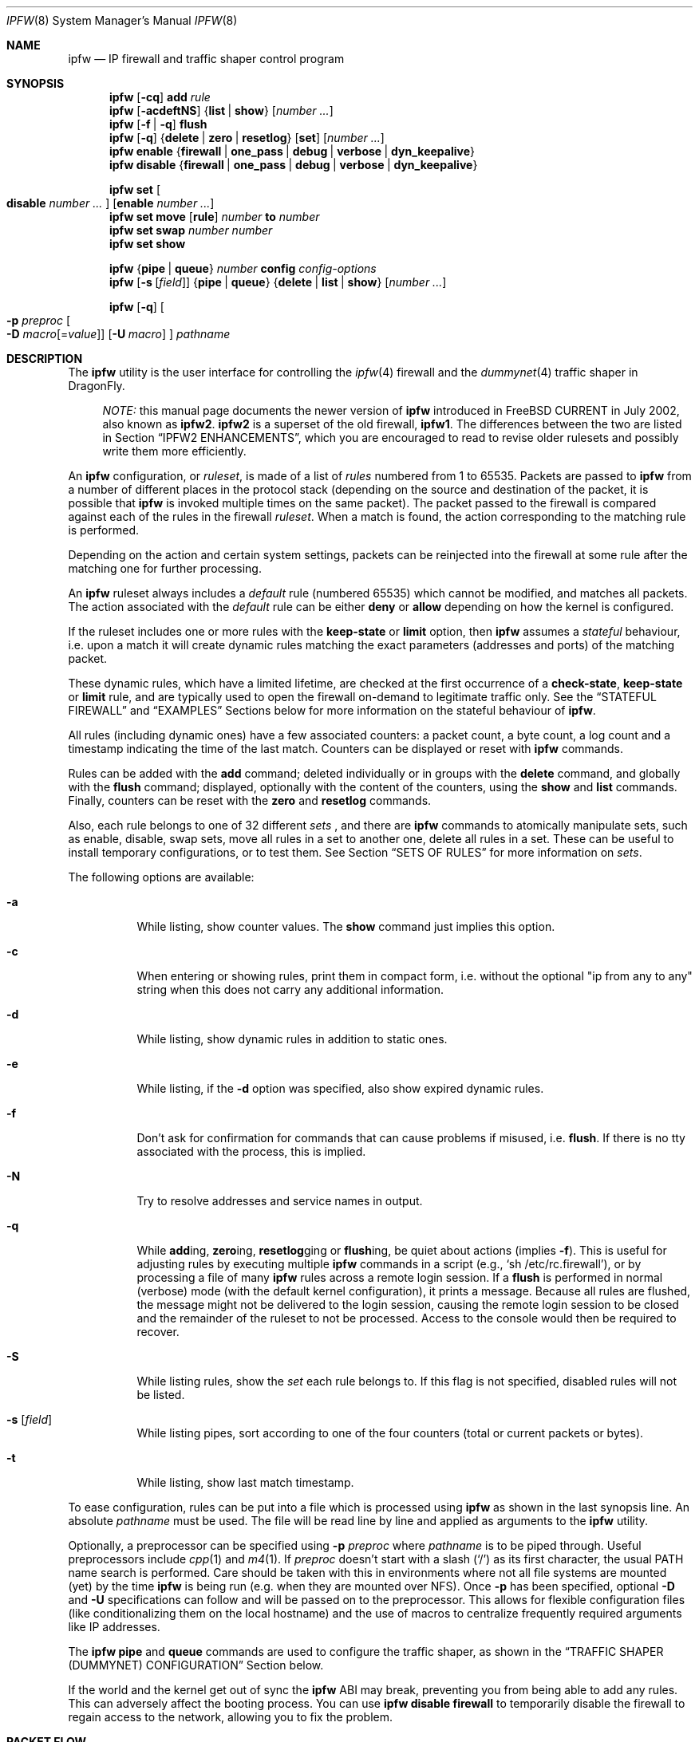.\"
.\" $FreeBSD: src/sbin/ipfw/ipfw.8,v 1.63.2.33 2003/02/04 01:36:02 brueffer Exp $
.\" $DragonFly: src/sbin/ipfw/ipfw.8,v 1.20 2008/11/23 21:55:52 swildner Exp $
.\"
.Dd October 3, 2008
.Dt IPFW 8
.Os
.Sh NAME
.Nm ipfw
.Nd IP firewall and traffic shaper control program
.Sh SYNOPSIS
.Nm
.Op Fl cq
.Cm add
.Ar rule
.Nm
.Op Fl acdeftNS
.Brq Cm list | show
.Op Ar number ...
.Nm
.Op Fl f | q
.Cm flush
.Nm
.Op Fl q
.Brq Cm delete | zero | resetlog
.Op Cm set
.Op Ar number ...
.Nm
.Cm enable
.Brq Cm firewall | one_pass | debug | verbose | dyn_keepalive
.Nm
.Cm disable
.Brq Cm firewall | one_pass | debug | verbose | dyn_keepalive
.Pp
.Nm
.Cm set Oo Cm disable Ar number ... Oc Op Cm enable Ar number ...
.Nm
.Cm set move
.Op Cm rule
.Ar number Cm to Ar number
.Nm
.Cm set swap Ar number number
.Nm
.Cm set show
.Pp
.Nm
.Brq Cm pipe | queue
.Ar number
.Cm config
.Ar config-options
.Nm
.Op Fl s Op Ar field
.Brq Cm pipe | queue
.Brq Cm delete | list | show
.Op Ar number ...
.Pp
.Nm
.Op Fl q
.Oo
.Fl p Ar preproc
.Oo Fl D
.Ar macro Ns Op = Ns Ar value
.Oc
.Op Fl U Ar macro
.Oc
.Ar pathname
.Sh DESCRIPTION
The
.Nm
utility is the user interface for controlling the
.Xr ipfw 4
firewall and the
.Xr dummynet 4
traffic shaper in
.Dx .
.Bd -ragged -offset XXXX
.Em NOTE:
this manual page documents the newer version of
.Nm
introduced in
.Fx
CURRENT in July 2002, also known as
.Nm ipfw2 .
.Nm ipfw2
is a superset of the old firewall,
.Nm ipfw1 .
The differences between the two are listed in Section
.Sx IPFW2 ENHANCEMENTS ,
which you are encouraged to read to revise older rulesets and possibly
write them more efficiently.
.Ed
.Pp
An
.Nm
configuration, or
.Em ruleset ,
is made of a list of
.Em rules
numbered from 1 to 65535.
Packets are passed to
.Nm
from a number of different places in the protocol stack
(depending on the source and destination of the packet,
it is possible that
.Nm
is invoked multiple times on the same packet).
The packet passed to the firewall is compared
against each of the rules in the firewall
.Em ruleset .
When a match is found, the action corresponding to the
matching rule is performed.
.Pp
Depending on the action and certain system settings, packets
can be reinjected into the firewall at some rule after the
matching one for further processing.
.Pp
An
.Nm
ruleset always includes a
.Em default
rule (numbered 65535) which cannot be modified,
and matches all packets.
The action associated with the
.Em default
rule can be either
.Cm deny
or
.Cm allow
depending on how the kernel is configured.
.Pp
If the ruleset includes one or more rules with the
.Cm keep-state
or
.Cm limit
option, then
.Nm
assumes a
.Em stateful
behaviour, i.e. upon a match it will create dynamic rules matching
the exact parameters (addresses and ports) of the matching packet.
.Pp
These dynamic rules, which have a limited lifetime, are checked
at the first occurrence of a
.Cm check-state ,
.Cm keep-state
or
.Cm limit
rule, and are typically used to open the firewall on-demand to
legitimate traffic only.
See the
.Sx STATEFUL FIREWALL
and
.Sx EXAMPLES
Sections below for more information on the stateful behaviour of
.Nm .
.Pp
All rules (including dynamic ones) have a few associated counters:
a packet count, a byte count, a log count and a timestamp
indicating the time of the last match.
Counters can be displayed or reset with
.Nm
commands.
.Pp
Rules can be added with the
.Cm add
command; deleted individually or in groups with the
.Cm delete
command, and globally with the
.Cm flush
command; displayed, optionally with the content of the
counters, using the
.Cm show
and
.Cm list
commands.
Finally, counters can be reset with the
.Cm zero
and
.Cm resetlog
commands.
.Pp
Also, each rule belongs to one of 32 different
.Em sets
, and there are
.Nm
commands to atomically manipulate sets, such as enable,
disable, swap sets, move all rules in a set to another
one, delete all rules in a set. These can be useful to
install temporary configurations, or to test them.
See Section
.Sx SETS OF RULES
for more information on
.Em sets .
.Pp
The following options are available:
.Bl -tag -width indent
.It Fl a
While listing, show counter values.
The
.Cm show
command just implies this option.
.It Fl c
When entering or showing rules, print them in compact form,
i.e. without the optional "ip from any to any" string
when this does not carry any additional information.
.It Fl d
While listing, show dynamic rules in addition to static ones.
.It Fl e
While listing, if the
.Fl d
option was specified, also show expired dynamic rules.
.It Fl f
Don't ask for confirmation for commands that can cause problems
if misused,
.No i.e. Cm flush .
If there is no tty associated with the process, this is implied.
.It Fl N
Try to resolve addresses and service names in output.
.It Fl q
While
.Cm add Ns ing ,
.Cm zero Ns ing ,
.Cm resetlog Ns ging
or
.Cm flush Ns ing ,
be quiet about actions
(implies
.Fl f ) .
This is useful for adjusting rules by executing multiple
.Nm
commands in a script
(e.g.,
.Ql sh\ /etc/rc.firewall ) ,
or by processing a file of many
.Nm
rules across a remote login session.
If a
.Cm flush
is performed in normal (verbose) mode (with the default kernel
configuration), it prints a message.
Because all rules are flushed, the message might not be delivered
to the login session, causing the remote login session to be closed
and the remainder of the ruleset to not be processed.
Access to the console would then be required to recover.
.It Fl S
While listing rules, show the
.Em set
each rule belongs to.
If this flag is not specified, disabled rules will not be
listed.
.It Fl s Op Ar field
While listing pipes, sort according to one of the four
counters (total or current packets or bytes).
.It Fl t
While listing, show last match timestamp.
.El
.Pp
To ease configuration, rules can be put into a file which is
processed using
.Nm
as shown in the last synopsis line.
An absolute
.Ar pathname
must be used.
The file will be read line by line and applied as arguments to the
.Nm
utility.
.Pp
Optionally, a preprocessor can be specified using
.Fl p Ar preproc
where
.Ar pathname
is to be piped through.
Useful preprocessors include
.Xr cpp 1
and
.Xr m4 1 .
If
.Ar preproc
doesn't start with a slash
.Pq Ql /
as its first character, the usual
.Ev PATH
name search is performed.
Care should be taken with this in environments where not all
file systems are mounted (yet) by the time
.Nm
is being run (e.g. when they are mounted over NFS).
Once
.Fl p
has been specified, optional
.Fl D
and
.Fl U
specifications can follow and will be passed on to the preprocessor.
This allows for flexible configuration files (like conditionalizing
them on the local hostname) and the use of macros to centralize
frequently required arguments like IP addresses.
.Pp
The
.Nm
.Cm pipe
and
.Cm queue
commands are used to configure the traffic shaper, as shown in the
.Sx TRAFFIC SHAPER (DUMMYNET) CONFIGURATION
Section below.
.Pp
If the world and the kernel get out of sync the
.Nm
ABI may break, preventing you from being able to add any rules.  This can
adversely affect the booting process.  You can use
.Nm
.Cm disable
.Cm firewall
to temporarily disable the firewall to regain access to the network,
allowing you to fix the problem.
.Sh PACKET FLOW
A packet is checked against the active ruleset in multiple places
in the protocol stack, under control of several sysctl variables.
These places and variables are shown below, and it is important to
have this picture in mind in order to design a correct ruleset.
.Bd -literal -offset indent
         ^     to upper layers     V
         |                         |
         +------------>------------+
         ^                         V
    [ip_input]                [ip_output]   net.inet.ip.fw.enable=1
         |                         |
         ^                         V
[ether_demux_oncpu]   [ether_output_frame]  net.link.ether.ipfw=1
         ^                         V
         |       to devices        |
.Ed
.Pp
As can be noted from the above picture, the number of
times the same packet goes through the firewall can
vary between 0 and 4 depending on packet source and
destination, and system configuration.
.Pp
Note that as packets flow through the stack, headers can be
stripped or added to it, and so they may or may not be available
for inspection.
E.g., incoming packets will include the MAC header when
.Nm
is invoked from
.Fn ether_demux_oncpu ,
but the same packets will have the MAC header stripped off when
.Nm
is invoked from
.Fn ip_input .
.Pp
Also note that each packet is always checked against the complete ruleset,
irrespective of the place where the check occurs, or the source of the packet.
If a rule contains some match patterns or actions which are not valid
for the place of invocation (e.g. trying to match a MAC header within
.Fn ip_input ) ,
the match pattern will not match, but a
.Cm not
operator in front of such patterns
.Em will
cause the pattern to
.Em always
match on those packets.
It is thus the responsibility of
the programmer, if necessary, to write a suitable ruleset to
differentiate among the possible places.
.Cm skipto
rules can be useful here, as an example:
.Bd -literal -offset indent
# packets from ether_demux_oncpu
ipfw add 10 skipto 1000 all from any to any layer2 in
# packets from ip_input
ipfw add 10 skipto 2000 all from any to any not layer2 in
# packets from ip_output
ipfw add 10 skipto 3000 all from any to any not layer2 out
# packets from ether_output_frame
ipfw add 10 skipto 4000 all from any to any layer2 out
.Ed
.Sh RULE FORMAT
The format of
.Nm
rules is the following:
.Bd -ragged -offset indent
.Op Ar rule_number
.Op Cm set Ar set_number
.Op Cm prob Ar match_probability
.br
.Ar "   " action
.Op Cm log Op Cm logamount Ar number
.Ar body
.Ed
.Pp
where the body of the rule specifies which information is used
for filtering packets, among the following:
.Pp
.Bl -tag -width "Source and dest. addresses and ports" -offset XXX -compact
.It Layer-2 header fields
When available
.It IPv4 Protocol
TCP, UDP, ICMP, etc.
.It Source and dest. addresses and ports
.It Direction
See Section
.Sx PACKET FLOW
.It Transmit and receive interface
By name or address
.It Misc. IP header fields
Version, type of service, datagram length, identification,
fragment flag (non-zero IP offset),
Time To Live
.It IP options
.It Misc. TCP header fields
TCP flags (SYN, FIN, ACK, RST, etc.),
sequence number, acknowledgment number,
window
.It TCP options
.It ICMP types
for ICMP packets
.It User/group ID
When the packet can be associated with a local socket.
.El
.Pp
Note that some of the above information, e.g. source MAC or IP addresses and
TCP/UDP ports, could easily be spoofed, so filtering on those fields
alone might not guarantee the desired results.
.Bl -tag -width indent
.It Ar rule_number
Each rule is associated with a
.Ar rule_number
in the range 1..65535, with the latter reserved for the
.Em default
rule.
Rules are checked sequentially by rule number.
Multiple rules can have the same number, in which case they are
checked (and listed) according to the order in which they have
been added.
If a rule is entered without specifying a number, the kernel will
assign one in such a way that the rule becomes the last one
before the
.Em default
rule.
Automatic rule numbers are assigned by incrementing the last
non-default rule number by the value of the sysctl variable
.Ar net.inet.ip.fw.autoinc_step
which defaults to 100.
If this is not possible (e.g. because we would go beyond the
maximum allowed rule number), the number of the last
non-default value is used instead.
.It Cm set Ar set_number
Each rule is associated with a
.Ar set_number
in the range 0..31, with the latter reserved for the
.Em default
rule.
Sets can be individually disabled and enabled, so this parameter
is of fundamental importance for atomic ruleset manipulation.
It can be also used to simplify deletion of groups of rules.
If a rule is entered without specifying a set number,
set 0 will be used.
.It Cm prob Ar match_probability
A match is only declared with the specified probability
(floating point number between 0 and 1).
This can be useful for a number of applications such as
random packet drop or
(in conjunction with
.Xr dummynet 4 )
to simulate the effect of multiple paths leading to out-of-order
packet delivery.
.It Cm log Op Cm logamount Ar number
When a packet matches a rule with the
.Cm log
keyword, a message will be
logged to
.Xr syslogd 8
with a
.Dv LOG_SECURITY
facility.
The logging only occurs if the sysctl variable
.Em net.inet.ip.fw.verbose
is set to 1
(which is the default when the kernel is compiled with
.Dv IPFIREWALL_VERBOSE )
and the number of packets logged so far for that
particular rule does not exceed the
.Cm logamount
parameter.
If no
.Cm logamount
is specified, the limit is taken from the sysctl variable
.Em net.inet.ip.fw.verbose_limit .
In both cases, a value of 0 removes the logging limit.
.Pp
Once the limit is reached, logging can be re-enabled by
clearing the logging counter or the packet counter for that entry, see the
.Cm resetlog
command.
.El
.Ss RULE ACTIONS
A rule can be associated with one of the following actions, which
will be executed when the packet matches the body of the rule.
.Bl -tag -width indent
.It Cm allow | accept | pass | permit
Allow packets that match rule.
The search terminates.
.It Cm check-state
Checks the packet against the dynamic ruleset.
If a match is found, execute the action associated with
the rule which generated this dynamic rule, otherwise
move to the next rule.
.br
.Cm Check-state
rules do not have a body.
If no
.Cm check-state
rule is found, the dynamic ruleset is checked at the first
.Cm keep-state
or
.Cm limit
rule.
.It Cm count
Update counters for all packets that match rule.
The search continues with the next rule.
.It Cm deny | drop
Discard packets that match this rule.
The search terminates.
.It Cm divert Ar port
Divert packets that match this rule to the
.Xr divert 4
socket bound to port
.Ar port .
The search terminates.
.It Cm fwd | forward Ar ipaddr Ns Op , Ns Ar port
Change the next-hop on matching packets to
.Ar ipaddr ,
which can be an IP address in dotted quad format or a host name.
The search terminates if this rule matches.
.Pp
If
.Ar ipaddr
is a local address, then matching packets will be forwarded to
.Ar port
(or the port number in the packet if one is not specified in the rule)
on the local machine.
.br
If
.Ar ipaddr
is not a local address, then the port number
(if specified) is ignored, and the packet will be
forwarded to the remote address, using the route as found in
the local routing table for that IP.
.br
A
.Ar fwd
rule will not match layer-2 packets (those received
on
.Fn ether_input
or
.Fn ether_output ) .
.br
The
.Cm fwd
action does not change the contents of the packet at all.
In particular, the destination address remains unmodified, so
packets forwarded to another system will usually be rejected by that system
unless there is a matching rule on that system to capture them.
For packets forwarded locally,
the local address of the socket will be
set to the original destination address of the packet.
This makes the
.Xr netstat 1
entry look rather weird but is intended for
use with transparent proxy servers.
.It Cm pipe Ar pipe_nr
Pass packet to a
.Xr dummynet 4
.Dq pipe
(for bandwidth limitation, delay, etc.).
See the
.Sx TRAFFIC SHAPER (DUMMYNET) CONFIGURATION
Section for further information.
The search terminates; however, on exit from the pipe and if
the
.Xr sysctl 8
variable
.Em net.inet.ip.fw.one_pass
is not set, the packet is passed again to the firewall code
starting from the next rule.
.It Cm queue Ar queue_nr
Pass packet to a
.Xr dummynet 4
.Dq queue
(for bandwidth limitation using WF2Q+).
.It Cm reject
(Deprecated).
Synonym for
.Cm unreach host .
.It Cm reset
Discard packets that match this rule, and if the
packet is a TCP packet, try to send a TCP reset (RST) notice.
The search terminates.
.It Cm skipto Ar number
Skip all subsequent rules numbered less than
.Ar number .
The search continues with the first rule numbered
.Ar number
or higher.
.It Cm tee Ar port
Send a copy of packets matching this rule to the
.Xr divert 4
socket bound to port
.Ar port .
The search terminates and the original packet is accepted
(but see Section
.Sx BUGS
below).
.It Cm unreach Ar code
Discard packets that match this rule, and try to send an ICMP
unreachable notice with code
.Ar code ,
where
.Ar code
is a number from 0 to 255, or one of these aliases:
.Cm net , host , protocol , port ,
.Cm needfrag , srcfail , net-unknown , host-unknown ,
.Cm isolated , net-prohib , host-prohib , tosnet ,
.Cm toshost , filter-prohib , host-precedence
or
.Cm precedence-cutoff .
The search terminates.
.El
.Ss RULE BODY
The body of a rule contains zero or more patterns (such as
specific source and destination addresses or ports,
protocol options, incoming or outgoing interfaces, etc.)
that the packet must match in order to be recognised.
In general, the patterns are connected by (implicit)
.Cm and
operators -- i.e. all must match in order for the
rule to match.
Individual patterns can be prefixed by the
.Cm not
operator to reverse the result of the match, as in
.Pp
.Dl "ipfw add 100 allow ip from not 1.2.3.4 to any"
.Pp
Additionally, sets of alternative match patterns
.Em ( or-blocks )
can be constructed by putting the patterns in
lists enclosed between parentheses ( ) or braces { }, and
using the
.Cm or
operator as follows:
.Pp
.Dl "ipfw add 100 allow ip from { x or not y or z } to any"
.Pp
Only one level of parentheses is allowed.
Beware that most shells have special meanings for parentheses
or braces, so it is advisable to put a backslash \\ in front of them
to prevent such interpretations.
.Pp
The body of a rule must in general include a source and destination
address specifier.
The keyword
.Ar any
can be used in various places to specify that the content of
a required field is irrelevant.
.Pp
The rule body has the following format:
.Bd -ragged -offset indent
.Op Ar proto Cm from Ar src Cm to Ar dst
.Op Ar options
.Ed
.Pp
The first part (protocol from src to dst) is for backward
compatibility with
.Nm ipfw1 .
In
.Nm ipfw2
any match pattern (including MAC headers, IPv4 protocols,
addresses and ports) can be specified in the
.Ar options
section.
.Pp
Rule fields have the following meaning:
.Bl -tag -width indent
.It Ar proto : protocol | Cm { Ar protocol Cm or ... }
An IPv4 protocol (or an
.Em or-block
with multiple protocols) specified by number or name
(for a complete list see
.Pa /etc/protocols ) .
The
.Cm ip
or
.Cm all
keywords mean any protocol will match.
.It Ar src No and Ar dst : ip-address | Cm { Ar ip-address Cm or ... } Op Ar ports
A single
.Ar ip-address
, or an
.Em or-block
containing one or more of them,
optionally followed by
.Ar ports
specifiers.
.It Ar ip-address :
An address (or set of addresses) specified in one of the following
ways, optionally preceded by a
.Cm not
operator:
.Bl -tag -width indent
.It Cm any
matches any IP address.
.It Cm me
matches any IP address configured on an interface in the system.
The address list is evaluated at the time the packet is
analysed.
.It Ar numeric-ip | hostname
Matches a single IPv4 address, specified as dotted-quad or a hostname.
Hostnames are resolved at the time the rule is added to the firewall list.
.It Ar addr Ns / Ns Ar masklen
Matches all addresses with base
.Ar addr
(specified as a dotted quad or a hostname)
and mask width of
.Cm masklen
bits.
As an example, 1.2.3.4/25 will match
all IP numbers from 1.2.3.0 to 1.2.3.127 .
.It Ar addr Ns / Ns Ar masklen Ns Cm { Ns Ar num,num,... Ns Cm }
Matches all addresses with base address
.Ar addr
(specified as a dotted quad or a hostname)
and whose last byte is in the list between braces { } .
Note that there must be no spaces between braces, commas and
numbers.
The
.Ar masklen
field is used to limit the size of the set of addresses,
and can have any value between 24 and 32.
.br
As an example, an address specified as 1.2.3.4/24{128,35,55,89}
will match the following IP addresses:
.br
1.2.3.128 1.2.3.35 1.2.3.55 1.2.3.89 .
.br
This format is particularly useful to handle sparse address sets
within a single rule. Because the matching occurs using a
bitmask, it takes constant time and dramatically reduces
the complexity of rulesets.
.It Ar addr Ns : Ns Ar mask
Matches all addresses with base
.Ar addr
(specified as a dotted quad or a hostname)
and the mask of
.Ar mask ,
specified as a dotted quad.
As an example, 1.2.3.4/255.0.255.0 will match
1.*.3.*.
We suggest to use this form only for non-contiguous
masks, and resort to the
.Ar addr Ns / Ns Ar masklen
format for contiguous masks, which is more compact and less
error-prone.
.El
.It Ar ports : Oo Cm not Oc Bro Ar port | port Ns \&- Ns Ar port Ns Brc Op , Ns Ar ...
For protocols which support port numbers (such as TCP and UDP), optional
.Cm ports
may be specified as one or more ports or port ranges, separated
by commas but no spaces, and an optional
.Cm not
operator.
The
.Ql \&-
notation specifies a range of ports (including boundaries).
.Pp
Service names (from
.Pa /etc/services )
may be used instead of numeric port values.
The length of the port list is limited to 30 ports or ranges,
though one can specify larger ranges by using an
.Em or-block
in the
.Cm options
section of the rule.
.Pp
A backslash
.Pq Ql \e
can be used to escape the dash
.Pq Ql -
character in a service name (from a shell, the backslash must be
typed twice to avoid the shell itself interpreting it as an escape
character).
.Pp
.Dl "ipfw add count tcp from any ftp\e\e-data-ftp to any"
.Pp
Fragmented packets which have a non-zero offset (i.e. not the first
fragment) will never match a rule which has one or more port
specifications.
See the
.Cm frag
option for details on matching fragmented packets.
.El
.Ss RULE OPTIONS (MATCH PATTERNS)
Additional match patterns can be used within
rules. Zero or more of these so-called
.Em options
can be present in a rule, optionally prefixed by the
.Cm not
operand, and possibly grouped into
.Em or-blocks .
.Pp
The following match patterns can be used (listed in alphabetical order):
.Bl -tag -width indent
.It Cm dst-ip Ar ip address
Matches IP packets whose destination IP is one of the address(es)
specified as argument.
.It Cm dst-port Ar source ports
Matches IP packets whose destination port is one of the port(s)
specified as argument.
.It Cm established
Matches TCP packets that have the RST or ACK bits set.
.It Cm frag
Matches packets that are fragments and not the first
fragment of an IP datagram. Note that these packets will not have
the next protocol header (e.g. TCP, UDP) so options that look into
these headers cannot match.
.It Cm gid Ar group
Matches all TCP or UDP packets sent by or received for a
.Ar group .
A
.Ar group
may be specified by name or number.
.It Cm icmptypes Ar types
Matches ICMP packets whose ICMP type is in the list
.Ar types .
The list may be specified as any combination of ranges or
individual types separated by commas.
The supported ICMP types are:
.Pp
echo reply
.Pq Cm 0 ,
destination unreachable
.Pq Cm 3 ,
source quench
.Pq Cm 4 ,
redirect
.Pq Cm 5 ,
echo request
.Pq Cm 8 ,
router advertisement
.Pq Cm 9 ,
router solicitation
.Pq Cm 10 ,
time-to-live exceeded
.Pq Cm 11 ,
IP header bad
.Pq Cm 12 ,
timestamp request
.Pq Cm 13 ,
timestamp reply
.Pq Cm 14 ,
information request
.Pq Cm 15 ,
information reply
.Pq Cm 16 ,
address mask request
.Pq Cm 17
and address mask reply
.Pq Cm 18 .
.It Cm in | out
Matches incoming or outgoing packets, respectively.
.Cm in
and
.Cm out
are mutually exclusive (in fact,
.Cm out
is implemented as
.Cm not in Ns No ).
.It Cm ipid Ar id
Matches IP packets whose
.Cm ip_id
field has value
.Ar id .
.It Cm iplen Ar len
Matches IP packets whose total length, including header and data, is
.Ar len
bytes.
.It Cm ipoptions Ar spec
Matches packets whose IP header contains the comma separated list of
options specified in
.Ar spec .
The supported IP options are:
.Pp
.Cm ssrr
(strict source route),
.Cm lsrr
(loose source route),
.Cm rr
(record packet route) and
.Cm ts
(timestamp).
The absence of a particular option may be denoted
with a
.Ql \&! .
.It Cm ipprecedence Ar precedence
Matches IP packets whose precedence field is equal to
.Ar precedence .
.It Cm iptos Ar spec
Matches IP packets whose
.Cm tos
field contains the comma separated list of
service types specified in
.Ar spec .
The supported IP types of service are:
.Pp
.Cm lowdelay
.Pq Dv IPTOS_LOWDELAY ,
.Cm throughput
.Pq Dv IPTOS_THROUGHPUT ,
.Cm reliability
.Pq Dv IPTOS_RELIABILITY ,
.Cm mincost
.Pq Dv IPTOS_MINCOST ,
.Cm congestion
.Pq Dv IPTOS_CE .
The absence of a particular type may be denoted
with a
.Ql \&! .
.It Cm ipttl Ar ttl
Matches IP packets whose time to live is
.Ar ttl .
.It Cm ipversion Ar ver
Matches IP packets whose IP version field is
.Ar ver .
.It Cm keep-state
Upon a match, the firewall will create a dynamic rule, whose
default behaviour is to match bidirectional traffic between
source and destination IP/port using the same protocol.
The rule has a limited lifetime (controlled by a set of
.Xr sysctl 8
variables), and the lifetime is refreshed every time a matching
packet is found.
.It Cm layer2
Matches only layer2 packets, i.e. those passed to
.Nm
from
.Fn ether_demux_oncpu
and
.Fn ether_output_frame .
.It Cm limit Bro Cm src-addr | src-port | dst-addr | dst-port Brc Ar N
The firewall will only allow
.Ar N
connections with the same
set of parameters as specified in the rule.
One or more
of source and destination addresses and ports can be
specified.
.It Cm { MAC | mac } Ar dst-mac src-mac
Match packets with a given
.Ar dst-mac
and
.Ar src-mac
addresses, specified as the
.Cm any
keyword (matching any MAC address), or six groups of hex digits
separated by colons,
and optionally followed by a mask indicating how many bits are
significant, as in
.Pp
.Dl "MAC 10:20:30:40:50:60/33 any"
.Pp
Note that the order of MAC addresses (destination first,
source second) is
the same as on the wire, but the opposite of the one used for
IP addresses.
.It Cm mac-type Ar mac-type
Matches packets whose Ethernet Type field
corresponds to one of those specified as argument.
.Ar mac-type
is specified in the same way as
.Cm port numbers
(i.e. one or more comma-separated single values or ranges).
You can use symbolic names for known values such as
.Em vlan , ipv4, ipv6 .
Values can be entered as decimal or hexadecimal (if prefixed by 0x),
and they are always printed as hexadecimal (unless the
.Cm -N
option is used, in which case symbolic resolution will be attempted).
.It Cm proto Ar protocol
Matches packets with the corresponding IPv4 protocol.
.It Cm recv | xmit | via Brq Ar ifX | Ar if Ns Cm * | Ar ipno | Ar any
Matches packets received, transmitted or going through,
respectively, the interface specified by exact name
.Pq Ar ifX ,
by device name
.Pq Ar if Ns Cm * ,
by IP address, or through some interface.
.Pp
The
.Cm via
keyword causes the interface to always be checked.
If
.Cm recv
or
.Cm xmit
is used instead of
.Cm via ,
then only the receive or transmit interface (respectively)
is checked.
By specifying both, it is possible to match packets based on
both receive and transmit interface, e.g.:
.Pp
.Dl "ipfw add deny ip from any to any out recv ed0 xmit ed1"
.Pp
The
.Cm recv
interface can be tested on either incoming or outgoing packets,
while the
.Cm xmit
interface can only be tested on outgoing packets.
So
.Cm out
is required (and
.Cm in
is invalid) whenever
.Cm xmit
is used.
.Pp
A packet may not have a receive or transmit interface: packets
originating from the local host have no receive interface,
while packets destined for the local host have no transmit
interface.
.It Cm setup
Matches TCP packets that have the SYN bit set but no ACK bit.
This is the short form of
.Dq Li tcpflags\ syn,!ack .
.It Cm src-ip Ar ip-address
Matches IP packets whose source IP is one of the address(es)
specified as argument.
.It Cm src-port Ar ports
Matches IP packets whose source port is one of the port(s)
specified as argument.
.It Cm tcpack Ar ack
TCP packets only.
Match if the TCP header acknowledgment number field is set to
.Ar ack .
.It Cm tcpflags Ar spec
TCP packets only.
Match if the TCP header contains the comma separated list of
flags specified in
.Ar spec .
The supported TCP flags are:
.Pp
.Cm fin ,
.Cm syn ,
.Cm rst ,
.Cm psh ,
.Cm ack
and
.Cm urg .
The absence of a particular flag may be denoted
with a
.Ql \&! .
A rule which contains a
.Cm tcpflags
specification can never match a fragmented packet which has
a non-zero offset.
See the
.Cm frag
option for details on matching fragmented packets.
.It Cm tcpseq Ar seq
TCP packets only.
Match if the TCP header sequence number field is set to
.Ar seq .
.It Cm tcpwin Ar win
TCP packets only.
Match if the TCP header window field is set to
.Ar win .
.It Cm tcpoptions Ar spec
TCP packets only.
Match if the TCP header contains the comma separated list of
options specified in
.Ar spec .
The supported TCP options are:
.Pp
.Cm mss
(maximum segment size),
.Cm window
(tcp window advertisement),
.Cm sack
(selective ack),
.Cm ts
(rfc1323 timestamp) and
.Cm cc
(rfc1644 t/tcp connection count).
The absence of a particular option may be denoted
with a
.Ql \&! .
.It Cm uid Ar user
Match all TCP or UDP packets sent by or received for a
.Ar user .
A
.Ar user
may be matched by name or identification number.
.El
.Sh SETS OF RULES
Each rule belongs to one of 32 different
.Em sets
, numbered 0 to 31.
Set 31 is reserved for the default rule.
.Pp
By default, rules are put in set 0, unless you use the
.Cm set N
attribute when entering a new rule.
Sets can be individually and atomically enabled or disabled,
so this mechanism permits an easy way to store multiple configurations
of the firewall and quickly (and atomically) switch between them.
The command to enable/disable sets is
.Bd -ragged -offset indent
.Nm
.Cm set Oo Cm disable Ar number ... Oc Op Cm enable Ar number ...
.Ed
.Pp
where multiple
.Cm enable
or
.Cm disable
sections can be specified.
Command execution is atomic on all the sets specified in the command.
By default, all sets are enabled.
.Pp
When you disable a set, its rules behave as if they do not exist
in the firewall configuration, with only one exception:
.Bd -ragged -offset indent
dynamic rules created from a rule before it had been disabled
will still be active until they expire. In order to delete
dynamic rules you have to explicitly delete the parent rule
which generated them.
.Ed
.Pp
The set number of rules can be changed with the command
.Bd -ragged -offset indent
.Nm
.Cm set move
.Brq Cm rule Ar rule-number | old-set
.Cm to Ar new-set
.Ed
.Pp
Also, you can atomically swap two rulesets with the command
.Bd -ragged -offset indent
.Nm
.Cm set swap Ar first-set second-set
.Ed
.Pp
See the
.Sx EXAMPLES
Section on some possible uses of sets of rules.
.Sh STATEFUL FIREWALL
Stateful operation is a way for the firewall to dynamically
create rules for specific flows when packets that
match a given pattern are detected. Support for stateful
operation comes through the
.Cm check-state , keep-state
and
.Cm limit
options of
.Nm
rules.
.Pp
Dynamic rules are created when a packet matches a
.Cm keep-state
or
.Cm limit
rule, causing the creation of a
.Em dynamic
rule which will match all and only packets with
a given
.Em protocol
between a
.Em src-ip/src-port dst-ip/dst-port
pair of addresses (
.Em src
and
.Em dst
are used here only to denote the initial match addresses, but they
are completely equivalent afterwards).
Dynamic rules will be checked at the first
.Cm check-state, keep-state
or
.Cm limit
occurrence, and the action performed upon a match will be the same
as in the parent rule.
.Pp
Note that no additional attributes other than protocol and IP addresses
and ports are checked on dynamic rules.
.Pp
The typical use of dynamic rules is to keep a closed firewall configuration,
but let the first TCP SYN packet from the inside network install a
dynamic rule for the flow so that packets belonging to that session
will be allowed through the firewall:
.Pp
.Dl "ipfw add check-state"
.Dl "ipfw add allow tcp from my-subnet to any setup keep-state"
.Dl "ipfw add deny tcp from any to any"
.Pp
A similar approach can be used for UDP, where an UDP packet coming
from the inside will install a dynamic rule to let the response through
the firewall:
.Pp
.Dl "ipfw add check-state"
.Dl "ipfw add allow udp from my-subnet to any keep-state"
.Dl "ipfw add deny udp from any to any"
.Pp
Dynamic rules expire after some time, which depends on the status
of the flow and the setting of some
.Cm sysctl
variables.
See Section
.Sx SYSCTL VARIABLES
for more details.
For TCP sessions, dynamic rules can be instructed to periodically
send keepalive packets to refresh the state of the rule when it is
about to expire.
.Pp
See Section
.Sx EXAMPLES
for more examples on how to use dynamic rules.
.Sh TRAFFIC SHAPER (DUMMYNET) CONFIGURATION
.Nm
is also the user interface for the
.Xr dummynet 4
traffic shaper.
.Pp
.Nm dummynet
operates by first using the firewall to classify packets and divide them into
.Em flows ,
using any match pattern that can be used in
.Nm
rules.
Depending on local policies, a flow can contain packets for a single
TCP connection, or from/to a given host, or entire subnet, or a
protocol type, etc.
.Pp
Packets belonging to the same flow are then passed to either of two
different objects, which implement the traffic regulation:
.Bl -hang -offset XXXX
.It Em pipe
A pipe emulates a link with given bandwidth, propagation delay,
queue size and packet loss rate.
Packets are queued in front of the pipe as they come out from the classifier,
and then transferred to the pipe according to the pipe's parameters.
.It Em queue
A queue
is an abstraction used to implement the WF2Q+
(Worst-case Fair Weighted Fair Queueing) policy, which is
an efficient variant of the WFQ policy.
.br
The queue associates a
.Em weight
and a reference pipe to each flow, and then all backlogged (i.e.,
with packets queued) flows linked to the same pipe share the pipe's
bandwidth proportionally to their weights.
Note that weights are not priorities; a flow with a lower weight
is still guaranteed to get its fraction of the bandwidth even if a
flow with a higher weight is permanently backlogged.
.El
In practice,
.Em pipes
can be used to set hard limits to the bandwidth that a flow can use, whereas
.Em queues
can be used to determine how different flow share the available bandwidth.
.Pp
The
.Em pipe
and
.Em queue
configuration commands are the following:
.Bd -ragged -offset indent
.Cm pipe Ar number Cm config Ar pipe-configuration
.Pp
.Cm queue Ar number Cm config Ar queue-configuration
.Ed
.Pp
The following parameters can be configured for a pipe:
.Pp
.Bl -tag -width indent -compact
.It Cm bw Ar bandwidth
Bandwidth, measured in
.Sm off
.Op Cm K | M
.Brq Cm bit/s | Byte/s .
.Sm on
.Pp
A value of 0 (default) means unlimited bandwidth.
The unit must immediately follow the number, as in
.Pp
.Dl "ipfw pipe 1 config bw 300Kbit/s"
.Pp
.It Cm delay Ar ms-delay
Propagation delay, measured in milliseconds.
The value is rounded to the next multiple of the clock tick
(typically 10ms, but it is a good practice to run kernels
with
.Cd "options HZ=1000"
to reduce
the granularity to 1ms or less).
Default value is 0, meaning no delay.
.El
.Pp
The following parameters can be configured for a queue:
.Pp
.Bl -tag -width indent -compact
.It Cm pipe Ar pipe_nr
Connects a queue to the specified pipe.
Multiple queues (with the same or different weights) can be connected to
the same pipe, which specifies the aggregate rate for the set of queues.
.Pp
.It Cm weight Ar weight
Specifies the weight to be used for flows matching this queue.
The weight must be in the range 1..100, and defaults to 1.
.El
.Pp
Finally, the following parameters can be configured for both
pipes and queues:
.Pp
.Bl -tag -width XXXX -compact
.It Cm buckets Ar hash-table-size
Specifies the size of the hash table used for storing the
various queues.
Default value is 64 controlled by the
.Xr sysctl 8
variable
.Em net.inet.ip.dummynet.hash_size ,
allowed range is 16 to 65536.
.Pp
.It Cm mask Ar mask-specifier
Packets sent to a given pipe or queue by an
.Nm
rule can be further classified into multiple flows, each of which is then
sent to a different
.Em dynamic
pipe or queue.
A flow identifier is constructed by masking the IP addresses,
ports and protocol types as specified with the
.Cm mask
options in the configuration of the pipe or queue.
For each different flow identifier, a new pipe or queue is created
with the same parameters as the original object, and matching packets
are sent to it.
.Pp
Thus, when
.Em dynamic pipes
are used, each flow will get the same bandwidth as defined by the pipe,
whereas when
.Em dynamic queues
are used, each flow will share the parent's pipe bandwidth evenly
with other flows generated by the same queue (note that other queues
with different weights might be connected to the same pipe).
.br
Available mask specifiers are a combination of one or more of the following:
.Pp
.Cm dst-ip Ar mask ,
.Cm src-ip Ar mask ,
.Cm dst-port Ar mask ,
.Cm src-port Ar mask ,
.Cm proto Ar mask
or
.Cm all ,
.Pp
where the latter means all bits in all fields are significant.
.Pp
.It Cm noerror
When a packet is dropped by a dummynet queue or pipe, the error
is normally reported to the caller routine in the kernel, in the
same way as it happens when a device queue fills up. Setting this
option reports the packet as successfully delivered, which can be
needed for some experimental setups where you want to simulate
loss or congestion at a remote router.
.Pp
.Em NOTE:
This option is always on,
since
.Dx 1.11 .
.Pp
.It Cm plr Ar packet-loss-rate
Packet loss rate.
Argument
.Ar packet-loss-rate
is a floating-point number between 0 and 1, with 0 meaning no
loss, 1 meaning 100% loss.
The loss rate is internally represented on 31 bits.
.Pp
.It Cm queue Brq Ar slots | size Ns Cm Kbytes
Queue size, in
.Ar slots
or
.Cm KBytes .
Default value is 50 slots, which
is the typical queue size for Ethernet devices.
Note that for slow speed links you should keep the queue
size short or your traffic might be affected by a significant
queueing delay.
E.g., 50 max-sized ethernet packets (1500 bytes) mean 600Kbit
or 20s of queue on a 30Kbit/s pipe.
Even worse effect can result if you get packets from an
interface with a much larger MTU, e.g. the loopback interface
with its 16KB packets.
.Pp
.It Cm red | gred Ar w_q Ns / Ns Ar min_th Ns / Ns Ar max_th Ns / Ns Ar max_p
Make use of the RED (Random Early Detection) queue management algorithm.
.Ar w_q
and
.Ar max_p
are floating
point numbers between 0 and 1 (0 not included), while
.Ar min_th
and
.Ar max_th
are integer numbers specifying thresholds for queue management
(thresholds are computed in bytes if the queue has been defined
in bytes, in slots otherwise).
The
.Xr dummynet 4
also supports the gentle RED variant (gred).
Three
.Xr sysctl 8
variables can be used to control the RED behaviour:
.Bl -tag -width indent
.It Em net.inet.ip.dummynet.red_lookup_depth
specifies the accuracy in computing the average queue
when the link is idle (defaults to 256, must be greater than zero)
.It Em net.inet.ip.dummynet.red_avg_pkt_size
specifies the expected average packet size (defaults to 512, must be
greater than zero)
.It Em net.inet.ip.dummynet.red_max_pkt_size
specifies the expected maximum packet size, only used when queue
thresholds are in bytes (defaults to 1500, must be greater than zero).
.El
.El
.Sh CHECKLIST
Here are some important points to consider when designing your
rules:
.Bl -bullet
.It
Remember that you filter both packets going
.Cm in
and
.Cm out .
Most connections need packets going in both directions.
.It
Remember to test very carefully.
It is a good idea to be near the console when doing this.
If you cannot be near the console,
use an auto-recovery script such as the one in
.Pa /usr/share/examples/ipfw/change_rules.sh .
.It
Don't forget the loopback interface.
.El
.Sh FINE POINTS
.Bl -bullet
.It
There are circumstances where fragmented datagrams are unconditionally
dropped.
TCP packets are dropped if they do not contain at least 20 bytes of
TCP header, UDP packets are dropped if they do not contain a full 8
byte UDP header, and ICMP packets are dropped if they do not contain
4 bytes of ICMP header, enough to specify the ICMP type, code, and
checksum.
These packets are simply logged as
.Dq pullup failed
since there may not be enough good data in the packet to produce a
meaningful log entry.
.It
Another type of packet is unconditionally dropped, a TCP packet with a
fragment offset of one.
This is a valid packet, but it only has one use, to try
to circumvent firewalls.
When logging is enabled, these packets are
reported as being dropped by rule -1.
.It
If you are logged in over a network, loading the
.Xr kld 4
version of
.Nm
is probably not as straightforward as you would think.
I recommend the following command line:
.Bd -literal -offset indent
kldload /boot/modules/ipfw.ko && \e
ipfw add 32000 allow ip from any to any
.Ed
.Pp
Along the same lines, doing an
.Bd -literal -offset indent
ipfw flush
.Ed
.Pp
in similar surroundings is also a bad idea.
.It
The
.Nm
filter list may not be modified if the system security level
is set to 3 or higher
(see
.Xr init 8
for information on system security levels).
.El
.Sh PACKET DIVERSION
A
.Xr divert 4
socket bound to the specified port will receive all packets
diverted to that port.
If no socket is bound to the destination port, or if the kernel
wasn't compiled with divert socket support, the packets are
dropped.
.Sh SYSCTL VARIABLES
A set of
.Xr sysctl 8
variables controls the behaviour of the firewall and
associated modules
.Nm ( dummynet ) .
These are shown below together with their default value
(but always check with the
.Xr sysctl 8
command what value is actually in use) and meaning:
.Bl -tag -width indent
.It Em net.filters_default_to_accept : No 0
If set prior to loading the
.Nm
kernel module, the filter will default to allowing all packets through.
If not set the filter will likely default to not allowing any packets through.
.It Em net.inet.ip.dummynet.expire : No 1
Lazily delete dynamic pipes/queue once they have no pending traffic.
You can disable this by setting the variable to 0, in which case
the pipes/queues will only be deleted when the threshold is reached.
.It Em net.inet.ip.dummynet.hash_size : No 64
Default size of the hash table used for dynamic pipes/queues.
This value is used when no
.Cm buckets
option is specified when configuring a pipe/queue.
.It Em net.inet.ip.dummynet.max_chain_len : No 16
Target value for the maximum number of pipes/queues in a hash bucket.
The product
.Cm max_chain_len*hash_size
is used to determine the threshold over which empty pipes/queues
will be expired even when
.Cm net.inet.ip.dummynet.expire=0 .
.It Em net.inet.ip.dummynet.red_lookup_depth : No 256
.It Em net.inet.ip.dummynet.red_avg_pkt_size : No 512
.It Em net.inet.ip.dummynet.red_max_pkt_size : No 1500
Parameters used in the computations of the drop probability
for the RED algorithm.
.It Em net.inet.ip.fw.autoinc_step : No 100
Delta between rule numbers when auto-generating them.
The value must be in the range 1..1000.
.It Em net.inet.ip.fw.curr_dyn_buckets : Em net.inet.ip.fw.dyn_buckets
The current number of buckets in the hash table for dynamic rules
(readonly).
.It Em net.inet.ip.fw.debug : No 1
Controls debugging messages produced by
.Nm .
.It Em net.inet.ip.fw.dyn_buckets : No 256
The number of buckets in the hash table for dynamic rules.
Must be a power of 2, up to 65536.
It only takes effect when all dynamic rules have expired, so you
are advised to use a
.Cm flush
command to make sure that the hash table is resized.
.It Em net.inet.ip.fw.dyn_count : No 3
Current number of dynamic rules
(read-only).
.It Em net.inet.ip.fw.dyn_keepalive : No 1
Enables generation of keepalive packets for
.Cm keep-state
rules on TCP sessions. A keepalive is generated to both
sides of the connection every 5 seconds for the last 20
seconds of the lifetime of the rule.
.It Em net.inet.ip.fw.dyn_max : No 8192
Maximum number of dynamic rules.
When you hit this limit, no more dynamic rules can be
installed until old ones expire.
.It Em net.inet.ip.fw.dyn_ack_lifetime : No 300
.It Em net.inet.ip.fw.dyn_syn_lifetime : No 20
.It Em net.inet.ip.fw.dyn_fin_lifetime : No 1
.It Em net.inet.ip.fw.dyn_rst_lifetime : No 1
.It Em net.inet.ip.fw.dyn_udp_lifetime : No 5
.It Em net.inet.ip.fw.dyn_short_lifetime : No 30
These variables control the lifetime, in seconds, of dynamic
rules.
Upon the initial SYN exchange the lifetime is kept short,
then increased after both SYN have been seen, then decreased
again during the final FIN exchange or when a RST is received.
Both
.Em dyn_fin_lifetime
and
.Em dyn_rst_lifetime
must be strictly lower than 5 seconds, the period of
repetition of keepalives. The firewall enforces that.
.It Em net.inet.ip.fw.enable : No 1
Enables the firewall.
Setting this variable to 0 lets you run your machine without
firewall even if compiled in.
.It Em net.inet.ip.fw.one_pass : No 1
When set, the packet exiting from the
.Xr dummynet 4
pipe is not passed though the firewall again.
Otherwise, after a pipe action, the packet is
reinjected into the firewall at the next rule.
.Pp
Note: layer 2 packets coming out of a pipe
are never reinjected in the firewall irrespective of the
value of this variable.
.It Em net.inet.ip.fw.verbose : No 1
Enables verbose messages.
.It Em net.inet.ip.fw.verbose_limit : No 0
Limits the number of messages produced by a verbose firewall.
.It Em net.link.ether.ipfw : No 0
Controls whether layer-2 packets are passed to
.Nm .
Default is no.
.El
.Sh IPFW2 ENHANCEMENTS
This Section lists the features that have been introduced in
.Nm ipfw2
which were not present in
.Nm ipfw1 .
We list them in order of the potential impact that they can
have in writing your rulesets.
You might want to consider using these features in order to
write your rulesets in a more efficient way.
.Bl -tag -width indent
.It Handling of non-IPv4 packets
.Nm ipfw1
will silently accept all non-IPv4 packets.
.Nm ipfw2
will filter all packets (including non-IPv4 ones) according to the ruleset.
To achieve the same behaviour as
.Nm ipfw1
you can use the following as the very first rule in your ruleset:
.Pp
.Dl "ipfw add 1 allow layer2 not mac-type ip"
.Pp
The
.Cm layer2
option might seem redundant, but it is necessary -- packets
passed to the firewall from layer3 will not have a MAC header,
so the
.Cm mac-type ip
pattern will always fail on them, and the
.Cm not
operator will make this rule into a pass-all.
.It Address sets
.Nm ipfw1
does not supports address sets (those in the form
.Ar addr/masklen{num,num,...} ) .
.It Port specifications
.Nm ipfw1
only allows one port range when specifying TCP and UDP ports, and
is limited to 10 entries instead of the 15 allowed by
.Nm ipfw2 .
Also, in
.Nm ipfw1
you can only specify ports when the rule is requesting
.Cm tcp
or
.Cm udp
packets. With
.Nm ipfw2
you can put port specifications in rules matching all packets,
and the match will be attempted only on those packets carrying
protocols which include port identifiers.
.Pp
Finally,
.Nm ipfw1
allowed the first port entry to be specified as
.Ar port:mask
where
.Ar mask
can be an arbitrary 16-bit mask.
This syntax is of questionable usefulness and it is not
supported anymore in
.Nm ipfw2 .
.It Or-blocks
.Nm ipfw1
does not support Or-blocks.
.It keepalives
.Nm ipfw1
does not generate keepalives for stateful sessions.
As a consequence, it might cause idle sessions to drop because
the lifetime of the dynamic rules expires.
.It Sets of rules
.Nm ipfw1
does not implement sets of rules.
.It MAC header filtering and Layer-2 firewalling.
.Nm ipfw1
does not implement filtering on MAC header fields, nor is it
invoked on packets from
.Fn ether_demux_oncpu
and
.Fn ether_output_frame .
The sysctl variable
.Em net.link.ether.ipfw
has no effect there.
.It Options
The following options are not supported in
.Nm ipfw1
.Pp
.Cm dst-ip, dst-port, layer2, mac, mac-type, src-ip, src-port.
.Pp
Additionally, the following options are not supported in
.Nm ipfw1
(RELENG_4)
rules:
.Pp
.Cm ipid, iplen, ipprecedence, iptos, ipttl,
.Cm ipversion, tcpack, tcpseq, tcpwin .
.It Dummynet options
The following option for
.Nm dummynet
pipes/queues is not supported:
.Cm noerror .
.El
.Sh EXAMPLES
There are far too many possible uses of
.Nm
so this Section will only give a small set of examples.
.Ss BASIC PACKET FILTERING
This command adds an entry which denies all tcp packets from
.Em cracker.evil.org
to the telnet port of
.Em wolf.tambov.su
from being forwarded by the host:
.Pp
.Dl "ipfw add deny tcp from cracker.evil.org to wolf.tambov.su telnet"
.Pp
This one disallows any connection from the entire cracker's
network to my host:
.Pp
.Dl "ipfw add deny ip from 123.45.67.0/24 to my.host.org"
.Pp
A first and efficient way to limit access (not using dynamic rules)
is the use of the following rules:
.Pp
.Dl "ipfw add allow tcp from any to any established"
.Dl "ipfw add allow tcp from net1 portlist1 to net2 portlist2 setup"
.Dl "ipfw add allow tcp from net3 portlist3 to net3 portlist3 setup"
.Dl "..."
.Dl "ipfw add deny tcp from any to any"
.Pp
The first rule will be a quick match for normal TCP packets,
but it will not match the initial SYN packet, which will be
matched by the
.Cm setup
rules only for selected source/destination pairs.
All other SYN packets will be rejected by the final
.Cm deny
rule.
.Pp
If you administer one or more subnets, you can take advantage of the
.Nm ipfw2
syntax to specify address sets and or-blocks and write extremely
compact rulesets which selectively enable services to blocks
of clients, as below:
.Pp
.Dl "goodguys=\*q{ 10.1.2.0/24{20,35,66,18} or 10.2.3.0/28{6,3,11} }\*q"
.Dl "badguys=\*q10.1.2.0/24{8,38,60}\*q"
.Dl ""
.Dl "ipfw add allow ip from ${goodguys} to any"
.Dl "ipfw add deny ip from ${badguys} to any"
.Dl "... normal policies ..."
.Pp
The
.Nm ipfw1
syntax would require a separate rule for each IP in the above
example.
.Ss DYNAMIC RULES
In order to protect a site from flood attacks involving fake
TCP packets, it is safer to use dynamic rules:
.Pp
.Dl "ipfw add check-state"
.Dl "ipfw add deny tcp from any to any established"
.Dl "ipfw add allow tcp from my-net to any setup keep-state"
.Pp
This will let the firewall install dynamic rules only for
those connection which start with a regular SYN packet coming
from the inside of our network.
Dynamic rules are checked when encountering the first
.Cm check-state
or
.Cm keep-state
rule.
A
.Cm check-state
rule should usually be placed near the beginning of the
ruleset to minimize the amount of work scanning the ruleset.
Your mileage may vary.
.Pp
To limit the number of connections a user can open
you can use the following type of rules:
.Pp
.Dl "ipfw add allow tcp from my-net/24 to any setup limit src-addr 10"
.Dl "ipfw add allow tcp from any to me setup limit src-addr 4"
.Pp
The former (assuming it runs on a gateway) will allow each host
on a /24 network to open at most 10 TCP connections.
The latter can be placed on a server to make sure that a single
client does not use more than 4 simultaneous connections.
.Pp
.Em BEWARE :
stateful rules can be subject to denial-of-service attacks
by a SYN-flood which opens a huge number of dynamic rules.
The effects of such attacks can be partially limited by
acting on a set of
.Xr sysctl 8
variables which control the operation of the firewall.
.Pp
Here is a good usage of the
.Cm list
command to see accounting records and timestamp information:
.Pp
.Dl ipfw -at list
.Pp
or in short form without timestamps:
.Pp
.Dl ipfw -a list
.Pp
which is equivalent to:
.Pp
.Dl ipfw show
.Pp
Next rule diverts all incoming packets from 192.168.2.0/24
to divert port 5000:
.Pp
.Dl ipfw divert 5000 ip from 192.168.2.0/24 to any in
.Ss TRAFFIC SHAPING
The following rules show some of the applications of
.Nm
and
.Xr dummynet 4
for simulations and the like.
.Pp
This rule drops random incoming packets with a probability
of 5%:
.Pp
.Dl "ipfw add prob 0.05 deny ip from any to any in"
.Pp
A similar effect can be achieved making use of dummynet pipes:
.Pp
.Dl "ipfw add pipe 10 ip from any to any"
.Dl "ipfw pipe 10 config plr 0.05"
.Pp
We can use pipes to artificially limit bandwidth, e.g. on a
machine acting as a router, if we want to limit traffic from
local clients on 192.168.2.0/24 we do:
.Pp
.Dl "ipfw add pipe 1 ip from 192.168.2.0/24 to any out"
.Dl "ipfw pipe 1 config bw 300Kbit/s queue 50KBytes"
.Pp
note that we use the
.Cm out
modifier so that the rule is not used twice.
Remember in fact that
.Nm
rules are checked both on incoming and outgoing packets.
.Pp
Should we want to simulate a bidirectional link with bandwidth
limitations, the correct way is the following:
.Pp
.Dl "ipfw add pipe 1 ip from any to any out"
.Dl "ipfw add pipe 2 ip from any to any in"
.Dl "ipfw pipe 1 config bw 64Kbit/s queue 10Kbytes"
.Dl "ipfw pipe 2 config bw 64Kbit/s queue 10Kbytes"
.Pp
The above can be very useful, e.g. if you want to see how
your fancy Web page will look for a residential user who
is connected only through a slow link.
You should not use only one pipe for both directions, unless
you want to simulate a half-duplex medium (e.g. AppleTalk,
Ethernet, IRDA).
It is not necessary that both pipes have the same configuration,
so we can also simulate asymmetric links.
.Pp
Should we want to verify network performance with the RED queue
management algorithm:
.Pp
.Dl "ipfw add pipe 1 ip from any to any"
.Dl "ipfw pipe 1 config bw 500Kbit/s queue 100 red 0.002/30/80/0.1"
.Pp
Another typical application of the traffic shaper is to
introduce some delay in the communication.
This can significantly affect applications which do a lot of Remote
Procedure Calls, and where the round-trip-time of the
connection often becomes a limiting factor much more than
bandwidth:
.Pp
.Dl "ipfw add pipe 1 ip from any to any out"
.Dl "ipfw add pipe 2 ip from any to any in"
.Dl "ipfw pipe 1 config delay 250ms bw 1Mbit/s"
.Dl "ipfw pipe 2 config delay 250ms bw 1Mbit/s"
.Pp
Per-flow queueing can be useful for a variety of purposes.
A very simple one is counting traffic:
.Pp
.Dl "ipfw add pipe 1 tcp from any to any"
.Dl "ipfw add pipe 1 udp from any to any"
.Dl "ipfw add pipe 1 ip from any to any"
.Dl "ipfw pipe 1 config mask all"
.Pp
The above set of rules will create queues (and collect
statistics) for all traffic.
Because the pipes have no limitations, the only effect is
collecting statistics.
Note that we need 3 rules, not just the last one, because
when
.Nm
tries to match IP packets it will not consider ports, so we
would not see connections on separate ports as different
ones.
.Pp
A more sophisticated example is limiting the outbound traffic
on a net with per-host limits, rather than per-network limits:
.Pp
.Dl "ipfw add pipe 1 ip from 192.168.2.0/24 to any out"
.Dl "ipfw add pipe 2 ip from any to 192.168.2.0/24 in"
.Dl "ipfw pipe 1 config mask src-ip 0x000000ff bw 200Kbit/s queue 20Kbytes"
.Dl "ipfw pipe 2 config mask dst-ip 0x000000ff bw 200Kbit/s queue 20Kbytes"
.Ss SETS OF RULES
To add a set of rules atomically, e.g. set 18:
.Pp
.Dl "ipfw disable set 18"
.Dl "ipfw add NN set 18 ...         # repeat as needed"
.Dl "ipfw enable set 18"
.Pp
To delete a set of rules atomically the command is simply:
.Pp
.Dl "ipfw delete set 18"
.Pp
To test a ruleset and disable it and regain control if something goes wrong:
.Pp
.Dl "ipfw disable set 18"
.Dl "ipfw add NN set 18 ...         # repeat as needed"
.Dl "ipfw enable set 18 ; echo done; sleep 30 && ipfw disable set 18"
.Pp
Here if everything goes well, you press control-C before the "sleep"
terminates, and your ruleset will be left active. Otherwise, e.g. if
you cannot access your box, the ruleset will be disabled after
the sleep terminates thus restoring the previous situation.
.Sh SEE ALSO
.Xr cpp 1 ,
.Xr m4 1 ,
.Xr divert 4 ,
.Xr dummynet 4 ,
.Xr ip 4 ,
.Xr ipfirewall 4 ,
.Xr protocols 5 ,
.Xr services 5 ,
.Xr init 8 ,
.Xr kldload 8 ,
.Xr reboot 8 ,
.Xr sysctl 8 ,
.Xr syslogd 8
.Sh HISTORY
The
.Nm
utility first appeared in
.Fx 2.0 .
.Xr dummynet 4
was introduced in
.Fx 2.2.8 .
Stateful extensions were introduced in
.Fx 4.0 .
.Nm ipfw2
was introduced in Summer 2002.
.Sh AUTHORS
.An Ugen J. S. Antsilevich ,
.An Poul-Henning Kamp ,
.An Alex Nash ,
.An Archie Cobbs ,
.An Luigi Rizzo .
.Pp
.An -nosplit
API based upon code written by
.An Daniel Boulet
for BSDI.
.Pp
Work on
.Xr dummynet 4
traffic shaper supported by Akamba Corp.
.Sh BUGS
The syntax has grown over the years and sometimes it might be confusing.
Unfortunately, backward compatibility prevents cleaning up mistakes
made in the definition of the syntax.
.Pp
.Em !!! WARNING !!!
.Pp
Misconfiguring the firewall can put your computer in an unusable state,
possibly shutting down network services and requiring console access to
regain control of it.
.Pp
Incoming packet fragments diverted by
.Cm divert
or
.Cm tee
are reassembled before delivery to the socket.
The action used on those packet is the one from the
rule which matches the first fragment of the packet.
.Pp
Packets that match a
.Cm tee
rule should not be immediately accepted, but should continue
going through the rule list.
This may be fixed in a later version.
.Pp
Packets diverted to userland, and then reinserted by a userland process
(such as
.Xr natd 8 )
will lose various packet attributes, including their source interface.
If a packet is reinserted in this manner, later rules may be incorrectly
applied, making the order of
.Cm divert
rules in the rule sequence very important.
